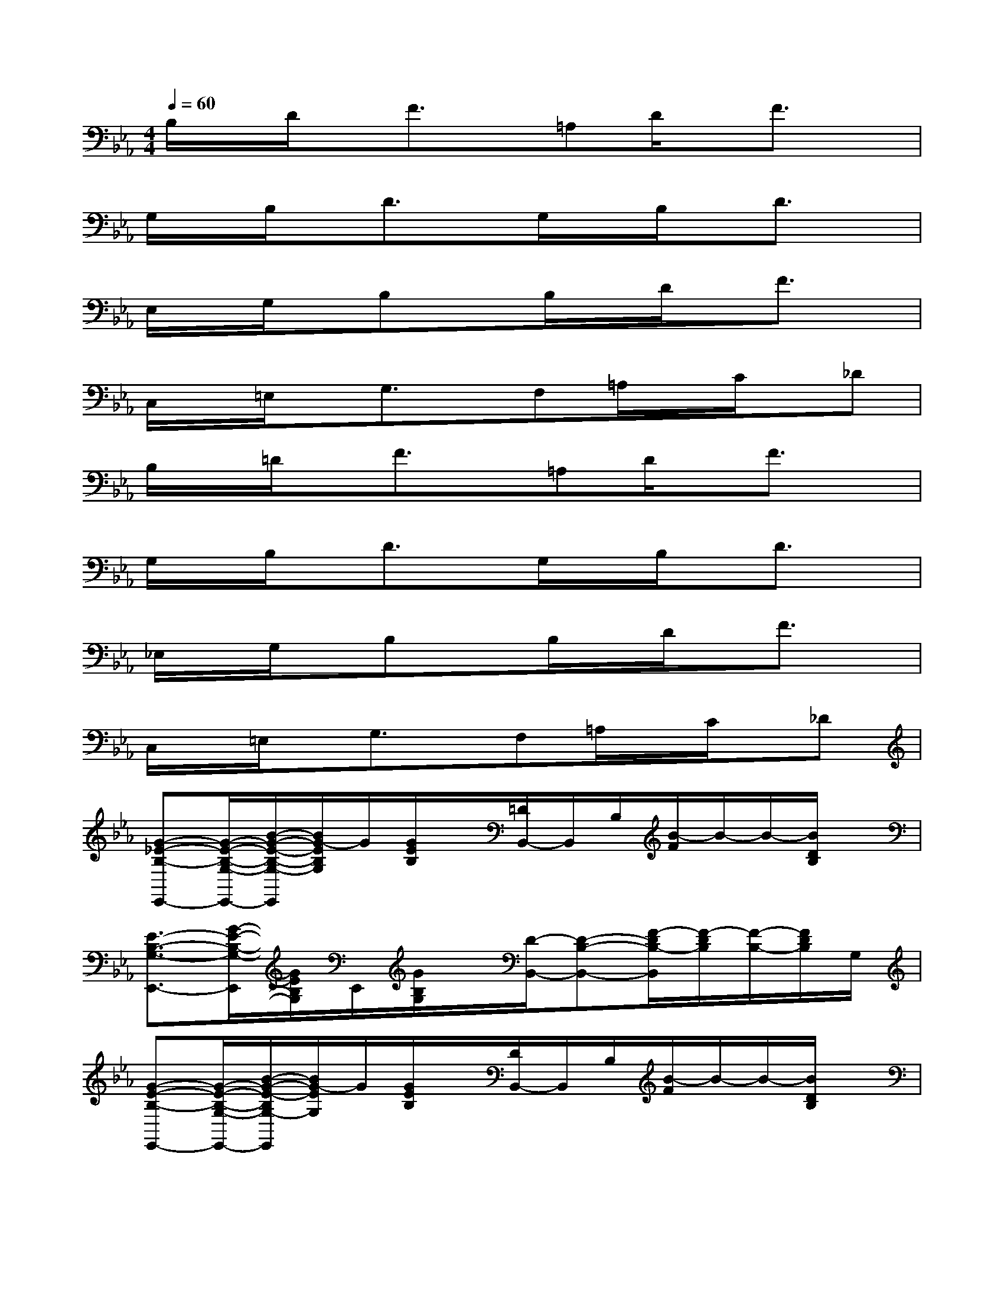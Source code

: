 X:1
T:
M:4/4
L:1/8
Q:1/4=60
K:Eb%3flats
V:1
B,/2x/2D/2x/2F3/2x/2=A,D/2x/2F3/2x/2|
G,/2x/2B,/2x/2D3/2x/2G,/2x/2B,/2x/2D3/2x/2|
E,/2x/2G,/2x/2B,xB,/2x/2D/2x/2F3/2x/2|
C,/2x/2=E,/2x/2G,3/2x/2F,=A,/2x/2C/2x/2_D|
B,/2x/2=D/2x/2F3/2x/2=A,D/2x/2F3/2x/2|
G,/2x/2B,/2x/2D3/2x/2G,/2x/2B,/2x/2D3/2x/2|
_E,/2x/2G,/2x/2B,xB,/2x/2D/2x/2F3/2x/2|
C,/2x/2=E,/2x/2G,3/2x/2F,=A,/2x/2C/2x/2_D|
[G-_E-B,-E,,-][G/2-E/2-B,/2-G,/2-E,,/2-][B/2-G/2-E/2-B,/2-G,/2-E,,/2][B/2G/2-E/2B,/2G,/2]G/2[G/2E/2B,/2]x/2[=D/2B,,/2-]B,,/2B,/2[B/2-F/2]B/2-B/2-[B/2D/2B,/2]x/2|
[E3/2-B,3/2-G,3/2-E,,3/2-][G/2-E/2-B,/2-G,/2-E,,/2][G/2E/2B,/2G,/2]E,,/2[G/2B,/2G,/2]x/2[D/2-B,,/2-][D-B,-B,,-][F/2-D/2B,/2-B,,/2][F/2-D/2B,/2][F/2-B,/2-][F/2D/2B,/2]G,/2|
[G-E-B,-E,,-][G/2-E/2-B,/2-G,/2-E,,/2-][B/2-G/2-E/2-B,/2G,/2-E,,/2][B/2G/2-E/2G,/2]G/2[G/2E/2B,/2]x/2[D/2B,,/2-]B,,/2B,/2[B/2-F/2]B/2-B/2-[B/2D/2B,/2]x/2|
[=E3/2-B,3/2-G,3/2-C,3/2-][G/2-=E/2-B,/2-G,/2C,/2][G/2=E/2B,/2]C,/2[G/2B,/2G,/2]x/2[_D/2-F,,/2-][_D-=A,-F,,-][F/2-_D/2=A,/2-F,,/2][F/2-_D/2=A,/2][F/2-=A,/2-][F/2_D/2=A,/2]B,/2|
[B3/2-F3/2-=D3/2-B,3/2-B,,3/2-][d/2-B/2-F/2-D/2-B,/2-B,,/2][d/2B/2F/2D/2B,/2]B,,/2[B/2F/2D/2B,/2]x/2[D/2D,/2-][=A,/2-D,/2-][D/2-=A,/2-D,/2-][=A/2-F/2-D/2=A,/2-D,/2][=A/2-F/2-D/2=A,/2][=A/2-F/2-=A,/2-][=A/2F/2D/2=A,/2]B,/2-|
[B/2-G/2-D/2-B,/2G,,/2-][B/2-G/2-D/2-G,,/2-][B/2-G/2-D/2-B,/2-G,,/2-][d/2-B/2-G/2-D/2-B,/2-G,,/2][d/2B/2-G/2D/2B,/2][B/2G,,/2][B/2G/2-D/2-B,/2][G/2D/2-][D/2-G,,/2-][D-B,G,,-][B/2-G/2-D/2G,,/2][B/2-G/2-D/2][B/2-G/2-B,/2-][B/2G/2D/2B,/2]G,/2-|
[G3/2-_E3/2-B,3/2-G,3/2-E,,3/2-][B/2-G/2-E/2-B,/2-G,/2-E,,/2][B/2G/2-E/2B,/2G,/2][G/2E,,/2][G/2E/2B,/2G,/2]x/2[D/2B,,/2-][B,/2-B,,/2-][D/2-B,/2-B,,/2-][B/2-F/2-D/2B,/2B,,/2][B/2-F/2-D/2][B/2-F/2-B,/2-][B/2F/2D/2B,/2]G,/2-|
[G3/2-E3/2-B,3/2-G,3/2-E,,3/2-][B/2-G/2-E/2-B,/2G,/2-E,,/2][B/2G/2-E/2G,/2][G/2E,,/2][G/2E/2B,/2G,/2]x/2[C/2-C,/2-][CG,C,][=A/2-F/2-][=A/2-F/2-_D/2][=A/2-F/2-=A,/2-][=A/2F/2_D/2=A,/2]B,/2-